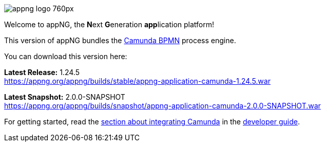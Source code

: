 image::https://www.aiticon.com/assets/images/appng_logo_760px.jpg[]
:snapshot: 2.0.0-SNAPSHOT
:stable: 1.24.5
:current: {snapshot}

Welcome to appNG, the **N**ext **G**eneration **app**lication platform!

This version of appNG bundles the https://camunda.org[Camunda BPMN^] process engine.

You can download this version here:

*Latest Release:* {stable} +
https://appng.org/appng/builds/stable/appng-application-camunda-{stable}.war

*Latest Snapshot:* {snapshot} +
https://appng.org/appng/builds/snapshot/appng-application-camunda-{snapshot}.war

For getting started, read the https://appng.org/appng/docs/{current}/reference/html/developerguide.html#using-camunda-bpmn[section about integrating Camunda^] in the https://appng.org/appng/docs/{current}/reference/html/developerguide.html[developer guide^].
